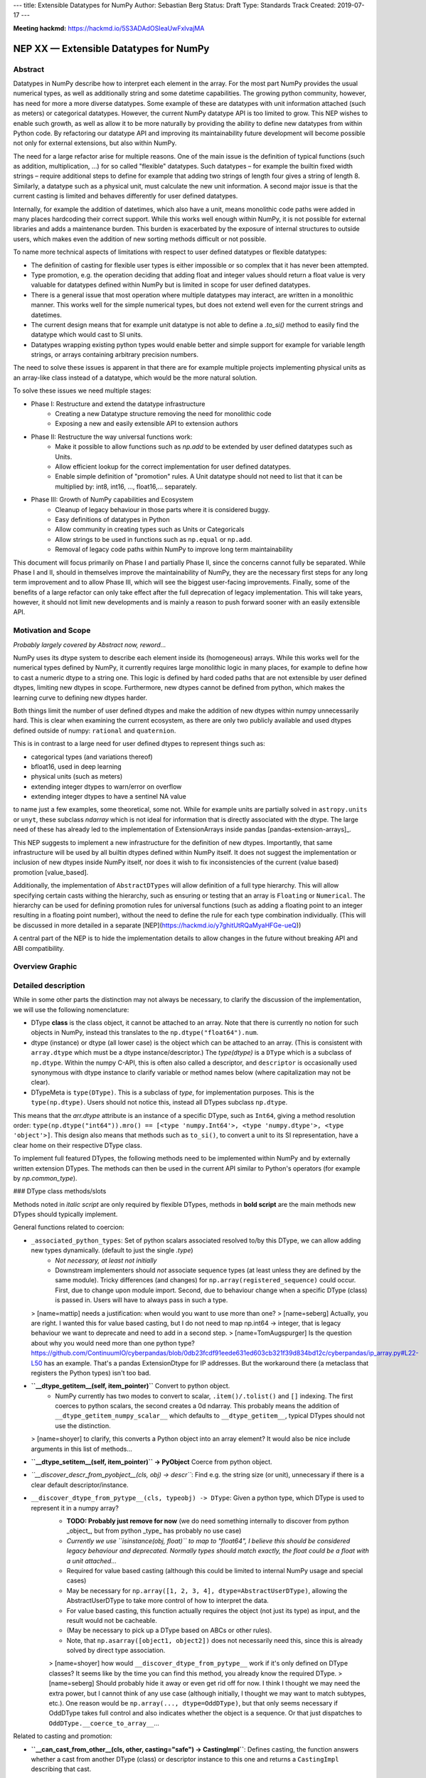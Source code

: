 ---
title: Extensible Datatypes for NumPy
Author: Sebastian Berg
Status: Draft
Type: Standards Track
Created: 2019-07-17
---

**Meeting hackmd:** https://hackmd.io/5S3ADAdOSIeaUwFxlvajMA


NEP XX — Extensible Datatypes for NumPy
=======================================



Abstract
--------


Datatypes in NumPy describe how to interpret each element in the array.
For the most part NumPy provides the usual numerical types, as well as additionally string and some datetime capabilities. 
The growing python community, however, has need for more a more diverse datatypes.
Some example of these are datatypes with unit information attached (such as meters) or categorical datatypes.
However, the current NumPy datatype API is too limited to grow.
This NEP wishes to enable such growth, as well as allow it to be more naturally by providing the ability to define new datatypes from within Python code.
By refactoring our datatype API and improving its maintainability future development will become possible not only for external extensions, but also within NumPy.


The need for a large refactor arise for multiple reasons.
One of the main issue is the definition of typical functions (such as addition, multiplication, …) for so called "flexible" datatypes. Such datatypes – for example the builtin fixed width strings – require additional steps to define for example that adding two strings of length four gives a string of length 8. Similarly, a datatype such as a physical unit, must calculate the new unit information.
A second major issue is that the current casting is limited and behaves differently for user defined datatypes.

Internally, for example the addition of datetimes, which also have a unit, means monolithic code paths were added in many places hardcoding their correct support. While this works well enough within NumPy, it is not possible for external libraries and adds a maintenance burden.
This burden is exacerbated by the exposure of internal structures to outside users, which makes even the addition of new sorting methods difficult or not possible. 

To name more technical aspects of limitations with respect to user defined datatypes or flexible datatypes:

* The definition of casting for flexible user types is either impossible or so complex that it has never been attempted.
* Type promotion, e.g. the operation deciding that adding float and integer values should return a float value is very valuable for datatypes defined within NumPy but is limited in scope for user defined datatypes.
* There is a general issue that most operation where multiple datatypes may interact, are written in a monolithic manner. This works well for the simple numerical types, but does not extend well even for the current strings and datetimes.
* The current design means that for example unit datatype is not able to define a `.to_si()` method to easily find the datatype which would cast to SI units.
* Datatypes wrapping existing python types would enable better and simple support for example for variable length strings, or arrays containing arbitrary precision numbers.

The need to solve these issues is apparent in that there are for example multiple projects implementing physical units as an array-like class instead of a datatype, which would be the more natural solution.

To solve these issues we need multiple stages:

* Phase I: Restructure and extend the datatype infrastructure
    * Creating a new Datatype structure removing the need for monolithic code
    * Exposing a new and easily extensible API to extension authors
* Phase II: Restructure the way universal functions work:
    * Make it possible to allow functions such as `np.add` to be extended by user defined datatypes such as Units.
    * Allow efficient lookup for the correct implementation for user defined datatypes.
    * Enable simple definition of "promotion" rules. A Unit datatype should not need to list that it can be multiplied by: int8, int16, …, float16,… separately.
* Phase III: Growth of NumPy capabilities and Ecosystem
    * Cleanup of legacy behaviour in those parts where it is considered buggy.
    * Easy definitions of datatypes in Python
    * Allow community in creating types such as Units or Categoricals
    * Allow strings to be used in functions such as ``np.equal`` or ``np.add``.
    * Removal of legacy code paths within NumPy to improve long term maintainability

This document will focus primarily on Phase I and partially Phase II, since the concerns cannot fully be separated.
While Phase I and II, should in themselves improve the maintainability of NumPy, they are the necessary first steps for any long term improvement and to allow Phase III, which will see the biggest user-facing improvements.
Finally, some of the benefits of a large refactor can only take effect after the full deprecation of legacy implementation. This will take years, however, it should not limit new developments and is mainly a reason to push forward sooner with an easily extensible API.


Motivation and Scope
--------------------

*Probably largely covered by Abstract now, reword...*

NumPy uses its dtype system to describe each element inside its (homogeneous) arrays. While this works well for the numerical types defined by NumPy, it currently requires large monolithic logic in many places, for example to define how to cast a numeric dtype to a string one.
This logic is defined by hard coded paths that are not extensible by user defined dtypes, limiting new dtypes in scope. Furthermore, new dtypes cannot be defined from python, which makes the learning
curve to defining new dtypes harder.

Both things limit the number of user defined dtypes and make the addition of new dtypes within numpy unnecessarily hard. This is clear when examining the current ecosystem, as there are only two publicly available and used dtypes defined outside of numpy: ``rational`` and ``quaternion``.

This is in contrast to a large need for user defined dtypes to represent things such as:

* categorical types (and variations thereof)
* bfloat16, used in deep learning
* physical units (such as meters)
* extending integer dtypes to warn/error on overflow
* extending integer dtypes to have a sentinel NA value

to name just a few examples, some theoretical, some not. While for example units are partially solved in ``astropy.units`` or ``unyt``, these subclass `ndarray` which is not ideal for information that is directly associated with the dtype.
The large need of these has already led to the implementation of ExtensionArrays inside pandas [pandas-extension-arrays]_.

This NEP suggests to implement a new infrastructure for the definition of new dtypes. Importantly, that same infrastructure will be used by all builtin dtypes defined within NumPy itself.
It does not suggest the implementation or inclusion of new dtypes inside NumPy itself, nor does it wish to fix inconsistencies of the current (value based) promotion [value_based].

Additionally, the implementation of ``AbstractDTypes`` will allow definition of a full type hierarchy. This will allow specifying certain casts withing the hierarchy, such as ensuring or testing that an array is ``Floating`` or ``Numerical``.
The hierarchy can be used for defining promotion rules for universal functions (such as adding a floating point to an integer resulting in a floating point number),
without the need to define the rule for each type combination individually. (This will be discussed in more detailed in a separate [NEP](https://hackmd.io/y7ghitUtRQaMyaHFGe-ueQ)) 

A central part of the NEP is to hide the implementation details to allow changes in the future without breaking API and ABI compatibility.


Overview Graphic
----------------

.. image:: dtype_hierarchy.svg


Detailed description
--------------------

While in some other parts the distinction may not always be necessary, to clarify the discussion of the implementation, we will use the following nomenclature:
 
* DType **class** is the class object, it cannot be attached to an array. Note that there is currently no notion for such objects in NumPy, instead this translates to the ``np.dtype("float64").num``.

* dtype (instance) or dtype (all lower case) is the object which can be attached to an array. (This is consistent with ``array.dtype`` which must be a dtype instance/descriptor.) The `type(dtype)` is a ``DType`` which is a subclass of ``np.dtype``. Within the numpy C-API, this is often also called a descriptor, and ``descriptor`` is occasionally used synonymous with dtype instance to clarify variable or method names below (where capitalization may not be clear).

* DTypeMeta is ``type(DType)``. This is a subclass of `type`, for implementation purposes. This is the ``type(np.dtype)``. Users should not notice this, instead all DTypes subclass ``np.dtype``.

This means that the `arr.dtype` attribute is an instance of a specific DType, such as ``Int64``, giving a method resolution order: ``type(np.dtype("int64")).mro() == [<type 'numpy.Int64'>, <type 'numpy.dtype'>, <type 'object'>]``.
This design also means that methods such as ``to_si()``, to convert a unit to its SI representation, have a clear home on their respective DType class.

To implement full featured DTypes, the following methods need to be implemented within NumPy and by externally written extension DTypes. The methods can then be used in the current API similar to Python's operators (for example by `np.common_type`).


### DType class methods/slots

Methods noted in *italic script* are only required by flexible DTypes, methods in **bold script** are the main methods new DTypes should typically implement.

General functions related to coercion:

* ``_associated_python_types``: Set of python scalars associated resolved to/by this DType, we can allow adding new types dynamically. (default to just the single `.type`)
    - *Not necessary, at least not initially*
    - Downstream implementers should *not* associate sequence types (at least unless they are defined by the same module). Tricky differences (and changes) for ``np.array(registered_sequence)`` could occur. First, due to change upon module import. Second, due to behaviour change when a specific DType (class) is passed in. Users will have to always pass in such a type.
     
  > [name=mattip] needs a justification: when would you want to use more than one?
  > [name=seberg] Actually, you are right. I wanted this for value based casting, but I do not need to map np.int64 -> integer, that is legacy behaviour we want to deprecate and need to add in a second step.
  > [name=TomAugspurger] Is the question about why you would need more than one python type? https://github.com/ContinuumIO/cyberpandas/blob/0db23fcdf91eede631ed603cb321f39d834bd12c/cyberpandas/ip_array.py#L22-L50 has an example. That's a pandas ExtensionDtype for IP addresses. But the workaround there (a metaclass that registers the Python types) isn't too bad.

* **``__dtype_getitem__(self, item_pointer)``** Convert to python object.
      * NumPy currently has two modes to convert to scalar, ``.item()/.tolist()`` and ``[]`` indexing. The first coerces to python scalars, the second creates a 0d ndarray. This probably means the addition of ``__dtype_getitem_numpy_scalar__`` which defaults to ``__dtype_getitem__``, typical DTypes should not use the distinction.

  > [name=shoyer] to clarify, this converts a Python object into an array element? It would also be nice include arguments in this list of methods...

* **``__dtype_setitem__(self, item_pointer)`` -> PyObject** Coerce from python object.
* *``__discover_descr_from_pyobject__(cls, obj) -> descr``*: Find e.g. the string size (or unit), unnecessary if there is a clear default descriptor/instance.

* ``__discover_dtype_from_pytype__(cls, typeobj) -> DType``: Given a python type, which DType is used to represent it in a numpy array?
    - **TODO: Probably just remove for now** (we do need something internally to discover from python _object_, but from python _type_ has probably no use case)
    - *Currently we use ``isinstance(obj, float)`` to map to "float64", I believe this should be considered legacy behaviour and deprecated. Normally types should match exactly, the float could be a float with a unit attached...*
    - Required for value based casting (although this could be limited to internal NumPy usage and special cases)
    - May be necessary for ``np.array([1, 2, 3, 4], dtype=AbstractUserDType)``, allowing the AbstractUserDType to take more control of how to interpret the data.
    - For value based casting, this function actually requires the object (not just its type) as input, and the result would not be cacheable.
    - (May be necessary to pick up a DType based on ABCs or other rules).
    - Note, that ``np.asarray([object1, object2])`` does not necessarily need this, since this is already solved by direct type association.

    > [name=shoyer] how would ``__discover_dtype_from_pytype__`` work if it's only defined on DType classes? It seems like by the time you can find this method, you already know the required DType.
    > [name=seberg] Should probably hide it away or even get rid off for now. I think I thought we may need the extra power, but I cannot think of any use case (although initially, I thought we may want to match subtypes, etc.). One reason would be ``np.array(..., dtype=OddDType)``, but that only seems necessary if OddDType takes full control and also indicates whether the object is a sequence. Or that just dispatches to ``OddDType.__coerce_to_array__``...

Related to casting and promotion:

* **``__can_cast_from_other__(cls, other, casting="safe") -> CastingImpl``**: Defines casting, the function answers whether a cast from another DType (class) or descriptor instance to this one and returns a ``CastingImpl`` describing that cast.

    - This is a classmethod, it only answers whether casting between the two is possible in principle.
    - If the question is whether specific descriptors/instances are castable (strings of specific lengths or specified units) whether or not the casting is possible needs more careful value-based checking. It can be answered directly only for non-flexible dtypes.
    - Returns NotImplemented if the DType does not know how to perform the cast, (may signal an error if it is known to be impossible).
* **``__can_cast_to_other__(cls, other, casting="safe") -> CastingImpl``**: Reversed casting lookup.
* **``__common_dtype__(cls, other) -> DType``**: Operator returning a (new) DType class capable of describing both inputs.
    - A default implementation will be provided based on "safe" casting for backward compatibility, however, the fallback may be deprecated.
    - Within numpy this usually aligns to "safe" casting rules.
* *``__common_instance__(descr1, descr2) -> descr``*: For a flexible DType, returns the common instance. For example the maximum string length for two strings.
* **``default_descr(cls) -> descr``**: The default DType representation (see ``__ensure_native__`` below). Should return an immutable singleton.
* *``__ensure_native__(self) -> descr``*: A bound method of flexible dtype instances to ensure native byte order (or any other non-canonical representation). Within NumPy this is maps to ">U8" (unicode strings with non-native byte order). Non-flexible dtypes should always return ``default_descr()``, in which case they do not need to define it.



### AbstractDType class methods

Users should typically not need to define AbstractDTypes, unless purely for type hierarchy purposes. However, when they are defined, they can have specific slots:

* ``default_dtype(cls) -> DType``: Used to answer the question that a python integer should normally be translated to a ``long`` (or in the future hopefully `intp`). (Maybe normal DTypes should have it, but would just return the class itself).
* ``minimal_dtype(cls) -> DType``: In UFunc type resolution, we use the minimal type for value based casting.

These are necessary when, after a ``common_dtype`` operation results in an AbstractDType which needs to be converted to a concrete one. Strictly speaking, usually, this should only happen for value based casting (implementing these slots may thus be limited to within NumPy initially).

The following methods are available to `AbstractDType`s: ``__can_cast_from_other__``, ``__discover_descr_from_pyobject__``, ``__discover_dtype_from_pytype__``, ``_associated_python_types``. This allows, for example, casting to `Floating`. Which can use``float64`` for most/all non-float input but leave the type unchanged for input that is already `Floating` (such as ``float128`` or ``float32``).


Internally (not exposed to public API) we also require a ``_value_based_casting`` flag, since ``__discover_dtype_from_pytype__`` requires the value for python integer and floats (and right now also our own scalars and 0D arrays). Since this is private, the implementation could be changed later.
The fact that 0D arrays and numpy scalars also use value based casting will be hardcoded, since it is considered legacy behaviour.


### Metadata describing the DataType *instance*

We should allow setting these on the class, for the common case where they are fixed. Old style user dtype instances actually support byteswapping:

* itemsize: (Dtype class may define it, but does not need to be)
* type: The scalar type associated with the dtype. 
* flexible:
    * Many dtypes are not flexible, i.e. they have a canonical
         representation and casting from/to it is always safe.
    * DTypes which are not flexible, must have a ``default_descr`` for
         that canonical implementation which should be a singleton.
    * Flexible dtypes must define some additional attributes and
         additional slots on ``CastingImpl``.
* byteorder (not strictly necessary)
* is_native
    * Instead of byteorder, we may want an ``is_native`` flag (we could just reuse the ISNBO flag – "is native byte order"), this flag signals that the data is stored in the default/canonical way. In practice this is always an NBO check, but generalization should be possible. A use case would be to have a complex-conjugated instance of Complex which is not the normal representation and typically has to be cast).
* alignment information for structured dtype construction. (May be possible to guess if the itemsize is fixed, at least for some dtypes, but maybe better to force to be provided).
* ...

**Methods currently defined by ``ArrFuncs``** (due to the visibility of this struct, read access to it will remain supported at least for old style dtypes for some time; It may be useful to detect and error on changes of the struct).

   * sorting, argsorting
   * take
   * byteswap (``copyswapn``)
   * etc.

Where some of the last slots should be redefined as (generalized) ufuncs
and deprecated.
Many of these functions get an array argument, which already is sometimes just a dummy object with the dtype attached. This practice has to remain. The hope is to "move" these by allowing the registration e.g. with ``NPY_dt_legacy_take`` in the new API. Deprecation and changes can
then happen in a second step.

### C level implementation

The C-level implementation of dtypes should largely follow similar designs
as CPython. Unlike CPython, however, the layout shall be completely hidden
from the downstream user, with most methods not accessible (initially).

Thus, to create a new data type from the C-level, it will be necessary to
use a code similar to this (modeled after [PEP-384]):
.. code-block:: C

    static struct PyArrayDtypeMethodDef slots[] = {
        {NPY_dt_cast_from_to, cast_from_to},
        {NPY_dt_cast_to_from, cast_to_from},
        {NPY_dt_, }
        ...,
        {NPY_dt_type, &ScalarTypeObject}
        ...,
        {NPY_dt_take, take},
        ...,
        {0, NULL}
    }

    typedef struct{
      int flexible;  /* Could be part of flags */
      int abstract;  /* Could be part of flags */
      npy_intp itemsize;  /* May be -1 if size not fixed */
      int flags;  /* Similar to current flags */
      PyTypeObject *typeobj;  /* type of python scalar */
      PyType_Slot *slots; /* terminated by slot==0. */
    } PyArrayDTypeMeta_Spec;

     
     /*
      * Note that PyArray_DTypeMeta is a python type object and previously
      * defined as a subclass of PyArrayDescr_Type.
      * Users may extend it. The function below initializes the DTypeMeta class.
      * The legacy registration will create a new DTypeMeta intance
      * (dtype subclass) and initalize it based on the existing information.
      */
    PyObject* PyArray_InitDTypeMetaFromSpec(
            PyArray_DTypeMeta *user_dtype, PyArrayDTypeMeta_Spec *dtype_spec);



### Casting Implementation


#### Current Implementation of Casting

One of the main features which datatypes need to support is casting between one another using ``arr.astype(new_dtype, casting="unsafe")``, or while executing ufuncs with different types (such as adding integer and floating point numbers). Currently casting is defined in multiple ways:

1. ``copyswap``/``copyswapn`` are defined for each dtype and can handle byte-swapping for non-native byte orders as well as unaligned memory.
2. ``castfuncs`` is filled on the ``from`` dtype and casts aligned and contiguous memory from one dtype to another (both in native byte order). Casting to builtin dtypes is normally in a C-vector. Casting to a user defined type is stored in an additional dictionary.

When casting (small) buffers will be used when necessary, using the first ``copyswapn`` to ensure that the second ``castfunc`` can handle the data. A general call will thus have ``input -> in_copyswapn -> castfunc -> out_copyswapn ->output``.

However, while user types use only these definitions, almost all actual casting uses a monolithic code which may or may not combine the above functions, supports strided memory layout and specialized implementations.


#### Proposed Casting API

The above section lists two steps of casting that are currently used (at least for user defined dtypes). That is, casting within the same DType using ``copyswapn`` for unaligned or byte swapped data, as well as casting between two dtypes using defined ``castfuncs``.

Within NumPy, there are many specialized functions. There is thus a need to find a way to make many implementations available. The proposal here is to create a new ``CastingImpl`` object as a home for the specific ``castfunc`` or ``copyswapn`` functions. That is a ``CastingImpl`` is defined for two (or one) destinct DType ``CastingImpl[FromDType->ToDType]`` (where from and to DType can be identical). In practice the ``CastingImpl`` will be attached to one of the two DTypes, and returned by its corresponding slots (it may be automatically generated for the special case where ``FromDType`` and ``ToDType`` are identical).

This design is chosen for multiple reasons:

1. By using a ``CastingImpl`` Python object with largely hidden API, it is possible to start with providing only a few additional capabilities to extension dtype authors to begin with, while having full flexibility to allow performance relevant additions later.
2. ``CastingImpl`` should be a special subclass of ``UFuncImpl``. While it needs to expose (initially internally to NumPy) additional functionality to enable casting, this will allow to do ``cast_int_to_string = np.get_casting_implementation()`` and use ``cast_int_to_string`` as a (specialized) UFunc. (Note that it is not required that ``CastingImpl`` is a ``UFuncImpl`` subclass to begin with. In a first implementation ``CastingImpl`` may be a very limited object only useful internally as a home for user provided functionality.)
3. Casting between flexible DTypes (such as string lengths) requires to adjust the flexible dtype instances (casting a ``float32`` to string results in a different string length than a ``float64``). This is similar to the same need in UFuncs and ``CastingImpl`` can provide this functionality.


##### ``CastingImpl`` Definition and Usage

With the exception of casting to and from objects, which can be defined using the above slots, and casting within the same dtype, which can (for non-flexible dtypes) be defined by ``copyswap(n)``, casting functions have to be defined specifically.
The above slots only define the resolution step to find the correct ``CastingImpl``.

The CastingImpl (similar to a UfuncImpl) will have to define:
  * *``adjust_descriptors``* or a similar method, which takes the input dtype instance (and possibly given output one) and define the output descr.
      * For a ``CastingImpl`` defining casting within a dtype, these *must* match with the actual input ones.
      * A CastingImpl which does not handle any flexible dtypes does not need to define ``adjust_descriptors``
      * The signature will be ``adjust_descritpors((input_dtype, out_dtype or None), casting="safe")`` with the function returning a new, modified set of ``dtypes`` (all instances) or raising a ``TypeError``.
  * An (initially) internal slot: ``get_casting_function()`` with a signature identical (or similar) to
    .. code-block:: C

        PyArray_GetDTypeTransferFunction(int aligned,
                                npy_intp src_stride, npy_intp dst_stride,
                                PyArray_Descr *src_dtype, PyArray_Descr *dst_dtype,
                                int move_references,
                                PyArray_StridedUnaryOp **out_stransfer,
                                NpyAuxData **out_transferdata,
                                int *out_needs_api)

    (although the handling of NpyAuxData needs to be discussed, i.e. it could be replaced with setup/teardown funtions on the ``UfuncImpl``/``CastingImpl``).
        * The strides are ``MAX_INTP`` if they are not fixed, so an optimal function can be chosen.
        * It might make sense to pass a buffersize?
        * Currently source or destination can be NULL (relevant for objects), object handling could be tricky, and we may think about limiting them? Also related to the ``move_references`` flag.
        * (This has overlap or identical to enabling some ufunc chaining) 

Users will initially only be able to define ``CastingImpl`` in a very limited manner, the minimal API for allowing all past features is:

* Automatically wrapping of ``copyswap``/``copyswapn`` for simplicity and existing dtypes.
* From a contiguous casting function and additional strided input, passing in the dtype instances. 

However, this should be expanded, and we may simply allow downstream users to override the ``get_casting_function`` slot in the future.


### Python level interface

To expose these slots to python, automatic wrappers shall be created for
the slots if they are defined as python functions (under specific names).
Some slots maybe exposed as capsule objects to:

* Allow reusing existing slots from other dtypes while avoiding slowdowns
* Replacing slots with faster C versions (including by just in time compilers)

The Python interface may be a second step, and may be limited in many cases.
However, it is a specific design goal to allow the definition e.g. of Unit dtypes
in Python. This will also require similar python wrapping for ``CastingImpl`` and
``UFuncImpl`` (and resolvers) in general.

The exact API should be an additional NEP. A likely design goal will be to allow defining new dtypes using:
.. code-block:: python

    @np.dtype
    class Coordinate:
       x: np.float64
       y: np.float64
       z: np.float64


### Notes on Casting and DType Discovery

The design presented here means that DType classes are first class objects and finding the correct DType class always happens first both for coercion from python and when finding the correct ``UFuncImpl`` to call.

For non-flexible DTypes, the second step is trivial, since they have a canonical implementation (if there is only a single instance, that one should be typically used for backward compatibility though). For flexible DTypes a second pass is needed, this is either an ``adjust_dtypes`` step within UFuncs, or ``__discover_descr_from_pyobject__`` when coercing within ``np.array``. For the latter, this generally means a second pass is necessary for flexible dtypes (although it may be possible to optimize that for common cases). In this case the ``__common_instance__`` method has to be used as well.

There is currently an open question whether ``adjust_dtypes`` may require the values in some cases. This is currently *not* strictly necessary (with the exception that ``objarr.astype("S")`` will use coercion rather than casting logic, a special case that needs to remain). It could be allowed by giving ``adjust_dtypes`` the input array in certain cases. For the moment it seems preferable to avoid this, if such a discovery step is required, it will require a helper function:
.. code-block:: python

    arr = np.random.randint(100, size=1000)
    categorical = find_categorical_dtype(arr)
    cat_array = arr.astype(categorical)  # may error if arr was mutated


Related Changes
---------------

This additional section details some related changes, which are only partially tied to the general refactor.

##### Stricter array rules for dtype discovery

When coercing arrays with ``np.array`` and related functions, numpy currently uses ``isinstance(pyobj, float)`` logic (user types do not have this ability, they can only automatically be discovered from numpy scalars). In general, user dtypes should be capable of ensuring that specific input is coerced correctly.
However, in general these should be exact types and not ``isinstance`` checks. A python float subclass, could have a completely different meaning and should generally viewed as a ``"float64"`` dtype. Instead, the current ``isinstance`` checks should become a fallback discovery mechanisms and *be deprecated*.



Related Work
------------

**TODO:** This section should list relevant and/or similar technologies, possibly in other
libraries. It does not need to be comprehensive, just list the major examples of
prior and relevant art.

* Julia has similar split of abstract and concrete types [julia-types]_. 
* In Julia promotion can occur based on abstract types. If a promoter is
  defined, it will be called and then retry the resolution [julia-promotion]_.

Implementation
--------------

First the definition and instantiation of new style data types need to be defined and the current ones replaced/wrapped. (Hopefully this is a bit tricky but fairly straight forward with wrappers)

The main difficult is the casting logic has to be fully reimplemented, since the old code will often not be directly usable (although in some cases it might be a valid). Wrapping all the dtype transfer functions into ``CastingImpl`` is hopefully not too difficult, since it should be possible to simply fall back to the current code. It would be good to incrementally replace it later.

While strong performance issues are not anticipated, in some cases performance regressions may have to be addressed. Finding out whether a cast is possible may become significantly slower in some cases, however, with updates of the UFunc machinery, it should also be used much less. Value based casting is likely to become somewhat slower, which may impact scalar performance in some cases. In most such cases fast paths can be added for builtin dtypes.


**TODO:** This section lists the major steps required to implement the NEP.  Where
possible, it should be noted where one step is dependent on another, and which
steps may be optionally omitted.  Where it makes sense, each step should
include a link to related pull requests as the implementation progresses.

Any pull requests or development branches containing work on this NEP should
be linked to from here.  (A NEP does not need to be implemented in a single
pull request if it makes sense to implement it in discrete phases).


Backward compatibility
----------------------

The following changes will be backward incompatible:

* ``PyArray_DescrCheck`` currently tests explicitly for being an instance of PyArray_Descr. The Macro is thus not backward compatible (it cannot work in new NumPy versions). This Macro is not used often, for example not even SciPy uses it. This will require an ABI breakage, to mitigate this new versions of legacy numpy (e.g. 1.14.x, etc.) will be released to include a macro that is compatible with newer NumPy versions. Thus, downstream will may be forced to recompile, but can do so with a single (old) NumPy version.
* The array that is currently provided to some functions (such as cast functions), may not be provided anymore generally (unless easily available). For compatibility, a dummy array with the dtype information will be given instead. At least in some code paths, this is already the case.
* The ``scalarkind`` slot and registration of scalar casting will be removed/ignored without replacement (it currently allows partial value based. The ``PyArray_ScalarKind`` function will continue to work for builtin types, but will not be used internally and be deprecated.
* The type of any dtype instance will not be ``dtype`` anymore, instead, it it will be a subclass of DType.
* Current user dtypes are specifically defined as instances of ``np.dtype``, the instance used when registered is typically not held on to, but at the very least its type and base would have to be exchanged/modified. This may mean that the user created Descriptor struct/object is only partially usable (it does not need to be used though, and is not for either `rational` or `quaternion`)


#### Existing ``PyArray_Descr`` slots

Although not extensively used outside of NumPy itself, the currently defined slots of ``PyArray_Descr`` are public. This is especially true for the ``ArrFuncs`` stored in the ``f`` field, which are also public. 
Due to compatibility need remain supported for a very long time, with the possibility of replacing them by functions that dispatch to a newer API.

NumPy should get a macro ``NPY_ALLOW_DESCRIPTOR_ACCESS`` which will have to be defined to access the structs directly. In a first version, the macro may just print a compile time warning.
The macro will allow access to the struct, however, this shall only be guaranteed to work for a transition period of four to five years. After this time, downstream projects should not be expected to compile on an old version still requiring the old API. At this point the next major release of NumPy can drop support.

A similar, timeline shall also apply to the use of old style dtype registration functions.


Alternatives
------------

* Instead of the casting as a slot approach, casting could be handled more like a UFunc with resolver registration. The slot approach means that two function calls are sometimes necessary, however, is in general the simpler lookup for this very special function. It has the small advantage that third parties cannot easily change the casting logic of other types.

* While this NEP does not forbid future expansion to allow subclassing of DTypes (other than ``np.dtype`` itself), this seems not desirable. Subclassing can be very confusing with respect to casting and UFunc dispatching being inherited. Instead subclassing of ``AbstractDTtypes`` is specifically allowed thus separating many of the issue of inheritance from the use case of defining a type hierarchy.
    * TODO: ``AbstractDTypes`` can define certain slots, we have to decide how/if they are inherited! Most likely, it should be required to override/unset them (that also allows us to have flexibility down the road).

* It would be possible to limit the subclassing capabilities (at least within C) to allow even more flexibility. This seems unnecessary, since we can always allocate a storage area within our private ``DTypeMeta`` instance struct. This way users can use the full Python API to create their own (d)types in C and add methods such as ``.to_si()`` for units.

* TODO: Decide whether we need DTypeMeta(Type) and DTypeMeta(HeapType)? My guess is that there is just not much of a point in making things even more confusing.



Rejected Alternatives/Different Approaches
------------------------------------------


#### Instances of dtypes should be scalars

When considering the numerical NumPy types such as ``float32``, ``float64``, etc. It is tempting to suggest that the scalars should be instances of the dtype. In this way a ``Float64`` class would both have all information of a DType, while ``Float64(1.)`` is its instances. (As opposed to currently ``np.dtype("float64").type(1.)`` being an instance of a scalar with a ``.dtype`` attribute).

This has been rejected for the following reasons:

1. Most importantly, for existing Python types, it is not viable to store additional information (as required by NumPy as use with an array) on the type itself. For example, it should be possible to write a DType for ``decimal.Decimal``. However, for such a ``DecimalDType`` it is impossible that its scalars are also instances (they already are instances of ``decimal.Decimal``).
2. Scalars currently do not have, and likely do not require, information such as non-native byte order, making both the types and the instances more complex than necessary.
3. While a beautiful concept, unless practically all types have such additional DType capabilities (i.e. this was a language feature of Python), the practical advantage seems to be small.

In short, this idea seems impractical while the actual enhancements offered seem unclear.


#### Keep the current layout of all NumPy dtypes being direct instances of ``np.dtype``

This would remove the ``DType`` class object introduced above. Such a class would still be used for user defined DTypes. The current layout still largely supports this as a (very) flexible ``DType`` class, but is not meant to be used this way. In this sense the ``DType`` class forms more a wide category of different ``dtypes``. 
The main advantage of that approach is the attempt to leave the current NumPy machinery as much intact as possible.

This has been rejected for the following reasons:

* While more invasive, the suggestion in this NEP should not be harder to implement (although possibly more work).
* A big category spanning floating point numbers and integers, means that casting still would have to rely on additional type numbers to see that casting to an ``>int64`` is done by first casting to ``<int64``.
* It seems not straight forward to define an AbstractDType hierarchy as above, with its additional features.



Open Issues
-----------

``np.load`` (and others) currently translate all extension dtypes to void dtypes. This means they cannot be stored using the ``npy`` format. Similar issues exist with the buffer interface.

In some cases, the only option would be to raise an error instead of silently converting the data (which probably makes sense). For saving arrays we may have to force pickling right now, although we could store known dtypes and force users to simply import that library first?



Discussion
----------

**TODO:** This section may just be a bullet list including links to any discussions regarding the NEP:

- This includes links to mailing list threads or relevant GitHub issues.


References and Footnotes
------------------------

.. _pandas-extention-types: https://pandas.pydata.org/pandas-docs/stable/development/extending.html#extension-types

.. _value_based: Value based promotion denotes the behaviour that NumPy will inspect the value of scalars (and 0 dimensional arrays) to decide what the output dtype should be. ``np.array(1)`` typically gives an "int64" array, but ``np.array([1], dtype="int8") + 1`` will retain the "int8" of the first array.

.. _safe_casting: Safe casting denotes the concept that the value held by one dtype can be represented by another one without loss/change of information. Within current NumPy there are two slightly different usages. First, casting to string is considered safe, although it is not safe from a type perspective (it is safe in the sense that it cannot fail); this behaviour should be considered legacy. Second, int64 is considered to cast safely to float64 even though float64 cannot represent all int64 values correctly.

.. _flexible_dtype: A flexible dtype is a dtype for which conversion is not always safely possible. This is for example the case for current string dtypes, which can have different lengths. It is also true for datetime64 due to its attached unit. A non-flexible dtype should typically have a canonical representation (i.e. a float64 may be in non-native byteorder, but the default is native byte order).

.. _julia-types: https://docs.julialang.org/en/v1/manual/types/index.html#Abstract-Types-1

.. _julia-promotion: https://docs.julialang.org/en/v1/manual/conversion-and-promotion/

.. _PEP-384: https://www.python.org/dev/peps/pep-0384/


Copyright
---------

This document has been placed in the public domain.
